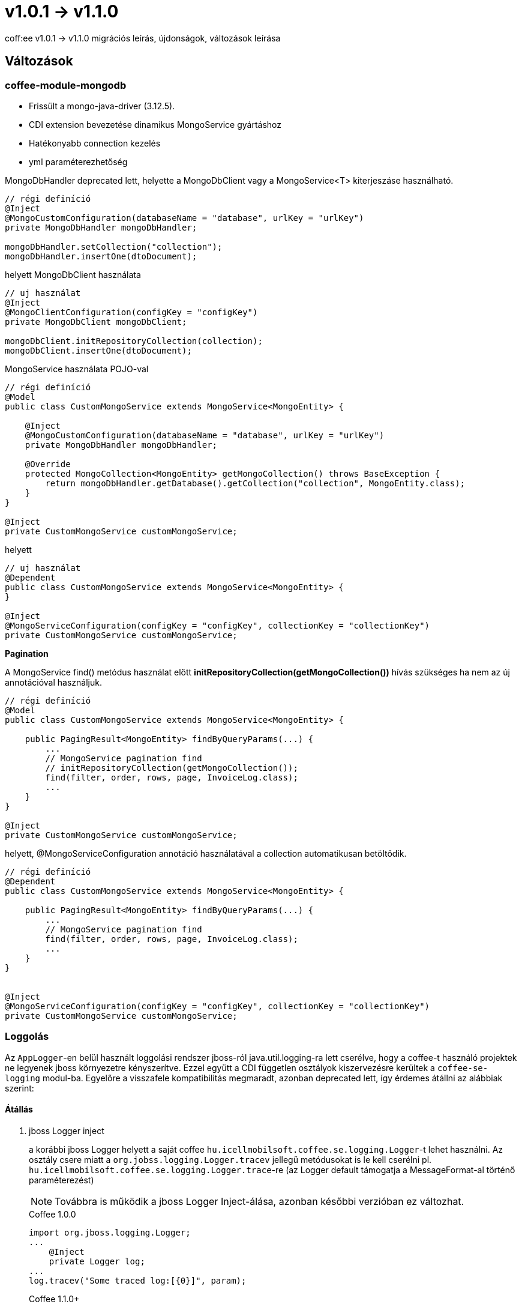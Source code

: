= v1.0.1 → v1.1.0

coff:ee v1.0.1 -> v1.1.0 migrációs leírás, újdonságok, változások leírása

== Változások
=== coffee-module-mongodb

* Frissült a mongo-java-driver (3.12.5).
* CDI extension bevezetése dinamikus MongoService gyártáshoz
* Hatékonyabb connection kezelés
* yml paraméterezhetőség

MongoDbHandler deprecated lett, helyette a MongoDbClient vagy a MongoService<T> kiterjeszáse használható.

[source,java]
----
// régi definíció
@Inject
@MongoCustomConfiguration(databaseName = "database", urlKey = "urlKey")
private MongoDbHandler mongoDbHandler;

mongoDbHandler.setCollection("collection");
mongoDbHandler.insertOne(dtoDocument);
----

helyett MongoDbClient használata

[source,java]
----
// uj használat
@Inject
@MongoClientConfiguration(configKey = "configKey")
private MongoDbClient mongoDbClient;

mongoDbClient.initRepositoryCollection(collection);
mongoDbClient.insertOne(dtoDocument);
----

MongoService használata POJO-val

[source,java]
----
// régi definíció
@Model
public class CustomMongoService extends MongoService<MongoEntity> {

    @Inject
    @MongoCustomConfiguration(databaseName = "database", urlKey = "urlKey")
    private MongoDbHandler mongoDbHandler;

    @Override
    protected MongoCollection<MongoEntity> getMongoCollection() throws BaseException {
        return mongoDbHandler.getDatabase().getCollection("collection", MongoEntity.class);
    }
}
    
@Inject
private CustomMongoService customMongoService;

----

helyett 

[source,java]
----
// uj használat
@Dependent
public class CustomMongoService extends MongoService<MongoEntity> {
}

@Inject
@MongoServiceConfiguration(configKey = "configKey", collectionKey = "collectionKey")
private CustomMongoService customMongoService;
----
*Pagination*

A MongoService find() metódus használat előtt *initRepositoryCollection(getMongoCollection())* hívás szükséges 
ha nem az új annotációval használjuk.
[source,java]
----
// régi definíció
@Model
public class CustomMongoService extends MongoService<MongoEntity> {

    public PagingResult<MongoEntity> findByQueryParams(...) {
        ...
        // MongoService pagination find
        // initRepositoryCollection(getMongoCollection());
        find(filter, order, rows, page, InvoiceLog.class);
        ...
    }
}

@Inject
private CustomMongoService customMongoService;
----
 
helyett, @MongoServiceConfiguration annotáció használatával a collection automatikusan betöltődik.
 
[source,java]
----
// régi definíció
@Dependent
public class CustomMongoService extends MongoService<MongoEntity> {

    public PagingResult<MongoEntity> findByQueryParams(...) {
        ...
        // MongoService pagination find
        find(filter, order, rows, page, InvoiceLog.class);
        ...
    }
}


@Inject
@MongoServiceConfiguration(configKey = "configKey", collectionKey = "collectionKey")
private CustomMongoService customMongoService;
----
=== Loggolás
Az `AppLogger`-en belül használt loggolási rendszer jboss-ról java.util.logging-ra lett cserélve,
hogy a coffee-t használó projektek ne legyenek jboss környezetre kényszerítve.
Ezzel együtt a CDI független osztályok kiszervezésre kerültek a `coffee-se-logging` modul-ba.
Egyelőre a visszafele kompatibilitás megmaradt, azonban deprecated lett, így érdemes átállni az alábbiak szerint:

==== Átállás


. jboss Logger inject
+
a korábbi jboss Logger helyett a saját coffee `hu.icellmobilsoft.coffee.se.logging.Logger`-t lehet használni.
Az osztály csere miatt a `org.jobss.logging.Logger.tracev` jellegű metódusokat is le kell cserélni pl. `hu.icellmobilsoft.coffee.se.logging.Logger.trace`-re (az Logger default támogatja a MessageFormat-al történő paraméterezést)
+
NOTE: Továbbra is működik a jboss Logger Inject-álása, azonban későbbi verzióban ez változhat.
+
.Coffee 1.0.0
[source,java]
----
import org.jboss.logging.Logger;
...
    @Inject
    private Logger log;
...
log.tracev("Some traced log:[{0}]", param);
----
+
.Coffee 1.1.0+
[source,java]
----
import hu.icellmobilsoft.coffee.cdi.logger.AppLogger;
...
    @Inject
    private AppLogger log;
...
log.trace("Some traced log:[{0}]", param);
----


. static logger
+
A `LogProducer.getStaticLogger` deprecated lett, helyette a `LogProducer.getStaticAppLogger` használható.
+
.Coffee 1.0.0
[source,java]
----
LogProducer.getStaticLogger(BlaBla.class).trace("class blabla");
----
+
.Coffee 1.1.0+
[source,java]
----
LogProducer.getStaticAppLogger(BlaBla.class).trace("class blabla");
----

=== MDC
MDC kezelés is saját rendszeren keresztül történik;
ahol projekt szinten eddig volt használva `org.jboss.logging.MDC`,
ott érdemes az import-ot `hu.icellmobilsoft.coffee.se.logging.mdc.MDC`-re cserélni. Bővebben: <<common_core_coffee-se_coffee-se-logging_MDC, MDC>>.
